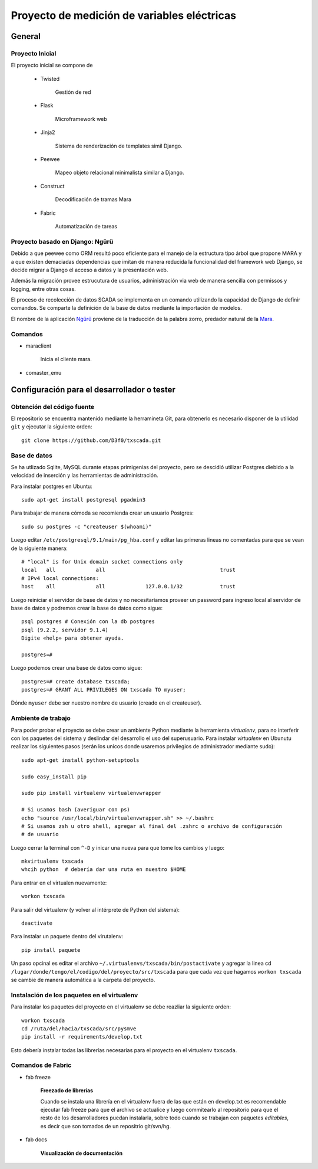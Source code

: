 Proyecto de medición de variables eléctricas
============================================


General
-------

Proyecto Inicial
****************

El proyecto inicial se compone de

	* Twisted

		Gestión de red

	* Flask

		Microframework web

	* Jinja2

		Sistema de renderización de templates simil Django.

	* Peewee

		Mapeo objeto relacional minimalista similar a Django.

	* Construct

		Decodificación de tramas Mara

	* Fabric

		Automatización de tareas


Proyecto basado en Django: Ngürü
********************************

Debido a que peewee como ORM resultó poco eficiente para el manejo de la estructura
tipo árbol que propone MARA y a que existen demaciadas dependencias que imitan
de manera reducida la funcionalidad del framework web Django, se decide migrar a
Django el acceso a datos y la presentación web.

Además la migración provee estrucutura de usuarios, administración via web de manera
sencilla con permissos y logging, entre otras cosas.

El proceso de recolección de datos SCADA se implementa en un comando utilizando
la capacidad de Django de definir comandos. Se comparte la definición de la base
de datos mediante la importación de modelos.

El nombre de la aplicación Ngürü_ proviene de la traducción de la palabra zorro,
predador natural de la Mara_.


.. _Mara: http://es.wikipedia.org/wiki/Dolichotis_patagonum
.. _Ngürü: http://es.wiktionary.org/wiki/ng%C3%BCr%C3%BC

Comandos
********

- maraclient

	Inicia el cliente mara.

- comaster_emu






Configuración para el desarrollador o tester
--------------------------------------------

Obtención del código fuente
***************************

El repositorio se encuentra mantenido mediante la herramineta Git, para obtenerlo es necesario
disponer de la utilidad ``git`` y ejecutar la siguiente orden::

	git clone https://github.com/D3f0/txscada.git


Base de datos
*************

Se ha utlizado Sqlite, MySQL durante etapas primigenias del proyecto, pero
se descidió utilizar Postgres diebido a la velocidad de inserción y
las herramientas de administración.

Para instalar postgres en Ubuntu::

	sudo apt-get install postgresql pgadmin3

Para trabajar de manera cómoda se recomienda crear un usuario Postgres::

	sudo su postgres -c "createuser $(whoami)"

Luego editar ``/etc/postgresql/9.1/main/pg_hba.conf`` y editar las primeras
lineas no comentadas para que se vean de la siguiente manera::

	# "local" is for Unix domain socket connections only
	local   all             all                                     trust
	# IPv4 local connections:
	host    all             all             127.0.0.1/32            trust

Luego reiniciar el servidor de base de datos y no necesitaríamos proveer
un password para ingreso local al servidor de base de datos y podremos
crear la base de datos como sigue::

	psql postgres # Conexión con la db postgres
	psql (9.2.2, servidor 9.1.4)
	Digite «help» para obtener ayuda.

	postgres=#

Luego podemos crear una base de datos como sigue::

	postgres=# create database txscada;
	postgres=# GRANT ALL PRIVILEGES ON txscada TO myuser;

Dónde ``myuser`` debe ser nuestro nombre de usuario (creado en el createuser).



Ambiente de trabajo
*******************

Para poder probar el proyecto se debe crear un ambiente Python mediante
la herramienta *virtualenv*, para no interferir con los paquetes del sistema
y deslindar del desarrollo el uso del superusuario.
Para instalar *virtualenv* en Ubunutu realizar los siguientes pasos (serán
los unicos donde usaremos privilegios de administrador mediante sudo)::


	sudo apt-get install python-setuptools

	sudo easy_install pip

	sudo pip install virtualenv virtualenvwrapper

	# Si usamos bash (averiguar con ps)
	echo "source /usr/local/bin/virtualenvwrapper.sh" >> ~/.bashrc
	# Si usamos zsh u otro shell, agregar al final del .zshrc o archivo de configuración
	# de usuario

Luego cerrar la terminal con ``^-D`` y inicar una nueva para que tome los cambios y luego::

	mkvirtualenv txscada
	whcih python  # debería dar una ruta en nuestro $HOME

Para entrar en el virtualen nuevamente::

	workon txscada

Para salir del virtualenv (y volver al intérprete de Python del sistema)::

	deactivate

Para instalar un paquete dentro del virutalenv::

	pip install paquete


Un paso opcinal es editar el archivo ``~/.virtualenvs/txscada/bin/postactivate``
y agregar la linea cd ``/lugar/donde/tengo/el/codigo/del/proyecto/src/txscada`` para
que cada vez que hagamos ``workon txscada`` se cambie de manera automática a la carpeta
del proyecto.

Instalación de los paquetes en el virtualenv
********************************************

Para instalar los paquetes del proyecto en el virtualenv se debe reazliar la siguiente
orden::

	workon txscada
	cd /ruta/del/hacia/txscada/src/pysmve
	pip install -r requirements/develop.txt

Esto debería instalar todas las librerías necesarias para el proyecto en el virtualenv
``txscada``.


Comandos de Fabric
******************

- fab freeze

	**Freezado de librerías**

	Cuando se instala una librería en el virtualenv fuera de las que están en develop.txt
	es recomendable ejecutar fab freeze para que el archivo se actualice y luego commitearlo
	al repositorio para que el resto de los desarrolladores puedan instalarla, sobre todo
	cuando se trabajan con paquetes *editables*, es decir que son tomados de un repositrio
	git/svn/hg.

- fab docs

	**Visualización de documentación**
